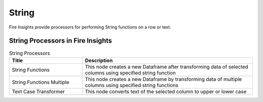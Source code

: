 String
==========

Fire Insights provide processors for performing String functions on a row or text.


String Processors in Fire Insights
----------------------------------------


.. list-table:: String Processors
   :widths: 30 70
   :header-rows: 1

   * - Title
     - Description
   * - String Functions
     - This node creates a new Dataframe after transforming data of selected columns using specified string function
   * - String Functions Multiple
     - This node creates a new Dataframe by transforming data of multiple columns using specified string functions
   * - Text Case Transformer
     - This node converts text of the selected column to upper or lower case
